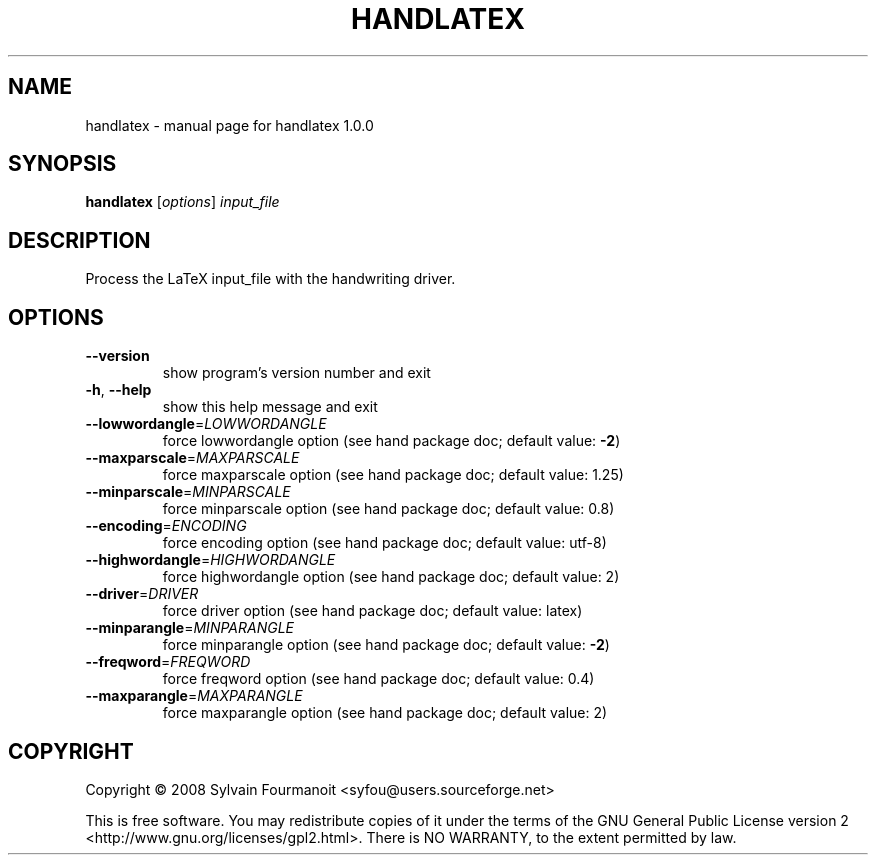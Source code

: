 .\" DO NOT MODIFY THIS FILE!  It was generated by help2man 1.36.
.TH HANDLATEX "1" "February 2008" "handlatex 1.0.0" "User Commands"
.SH NAME
handlatex \- manual page for handlatex 1.0.0
.SH SYNOPSIS
.B handlatex
[\fIoptions\fR] \fIinput_file\fR
.SH DESCRIPTION
Process the LaTeX input_file with the handwriting driver.
.SH OPTIONS
.TP
\fB\-\-version\fR
show program's version number and exit
.TP
\fB\-h\fR, \fB\-\-help\fR
show this help message and exit
.TP
\fB\-\-lowwordangle\fR=\fILOWWORDANGLE\fR
force lowwordangle option (see hand package doc;
default value: \fB\-2\fR)
.TP
\fB\-\-maxparscale\fR=\fIMAXPARSCALE\fR
force maxparscale option (see hand package doc;
default value: 1.25)
.TP
\fB\-\-minparscale\fR=\fIMINPARSCALE\fR
force minparscale option (see hand package doc;
default value: 0.8)
.TP
\fB\-\-encoding\fR=\fIENCODING\fR
force encoding option (see hand package doc;
default value: utf\-8)
.TP
\fB\-\-highwordangle\fR=\fIHIGHWORDANGLE\fR
force highwordangle option (see hand package doc;
default value: 2)
.TP
\fB\-\-driver\fR=\fIDRIVER\fR
force driver option (see hand package doc;
default value: latex)
.TP
\fB\-\-minparangle\fR=\fIMINPARANGLE\fR
force minparangle option (see hand package doc;
default value: \fB\-2\fR)
.TP
\fB\-\-freqword\fR=\fIFREQWORD\fR
force freqword option (see hand package doc;
default value: 0.4)
.TP
\fB\-\-maxparangle\fR=\fIMAXPARANGLE\fR
force maxparangle option (see hand package doc;
default value: 2)
.SH COPYRIGHT
Copyright \(co 2008 Sylvain Fourmanoit <syfou@users.sourceforge.net>
.PP
This is free software. You may redistribute copies of it under the terms of the
GNU General Public License version 2 <http://www.gnu.org/licenses/gpl2.html>.
There is NO WARRANTY, to the extent permitted by law.
